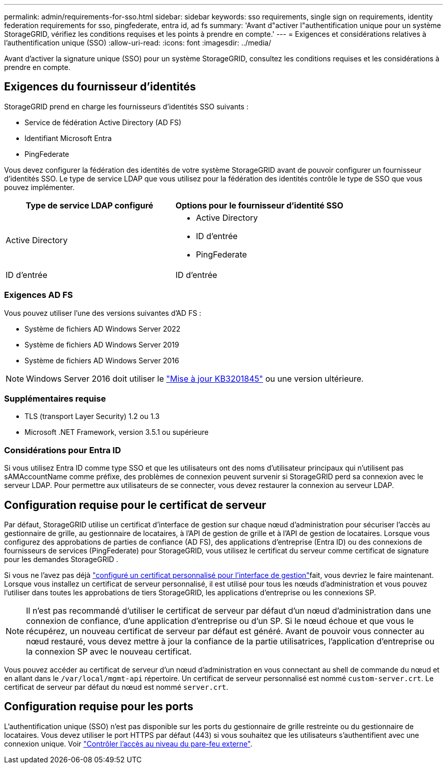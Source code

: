 ---
permalink: admin/requirements-for-sso.html 
sidebar: sidebar 
keywords: sso requirements, single sign on requirements, identity federation requirements for sso, pingfederate, entra id, ad fs 
summary: 'Avant d"activer l"authentification unique pour un système StorageGRID, vérifiez les conditions requises et les points à prendre en compte.' 
---
= Exigences et considérations relatives à l'authentification unique (SSO)
:allow-uri-read: 
:icons: font
:imagesdir: ../media/


[role="lead"]
Avant d'activer la signature unique (SSO) pour un système StorageGRID, consultez les conditions requises et les considérations à prendre en compte.



== Exigences du fournisseur d'identités

StorageGRID prend en charge les fournisseurs d'identités SSO suivants :

* Service de fédération Active Directory (AD FS)
* Identifiant Microsoft Entra
* PingFederate


Vous devez configurer la fédération des identités de votre système StorageGRID avant de pouvoir configurer un fournisseur d'identités SSO. Le type de service LDAP que vous utilisez pour la fédération des identités contrôle le type de SSO que vous pouvez implémenter.

[cols="1a,1a"]
|===
| Type de service LDAP configuré | Options pour le fournisseur d'identité SSO 


 a| 
Active Directory
 a| 
* Active Directory
* ID d'entrée
* PingFederate




 a| 
ID d'entrée
 a| 
ID d'entrée

|===


=== Exigences AD FS

Vous pouvez utiliser l'une des versions suivantes d'AD FS :

* Système de fichiers AD Windows Server 2022
* Système de fichiers AD Windows Server 2019
* Système de fichiers AD Windows Server 2016



NOTE: Windows Server 2016 doit utiliser le https://support.microsoft.com/en-us/help/3201845/cumulative-update-for-windows-10-version-1607-and-windows-server-2016["Mise à jour KB3201845"^] ou une version ultérieure.



=== Supplémentaires requise

* TLS (transport Layer Security) 1.2 ou 1.3
* Microsoft .NET Framework, version 3.5.1 ou supérieure




=== Considérations pour Entra ID

Si vous utilisez Entra ID comme type SSO et que les utilisateurs ont des noms d'utilisateur principaux qui n'utilisent pas sAMAccountName comme préfixe, des problèmes de connexion peuvent survenir si StorageGRID perd sa connexion avec le serveur LDAP.  Pour permettre aux utilisateurs de se connecter, vous devez restaurer la connexion au serveur LDAP.



== Configuration requise pour le certificat de serveur

Par défaut, StorageGRID utilise un certificat d'interface de gestion sur chaque nœud d'administration pour sécuriser l'accès au gestionnaire de grille, au gestionnaire de locataires, à l'API de gestion de grille et à l'API de gestion de locataires.  Lorsque vous configurez des approbations de parties de confiance (AD FS), des applications d'entreprise (Entra ID) ou des connexions de fournisseurs de services (PingFederate) pour StorageGRID, vous utilisez le certificat du serveur comme certificat de signature pour les demandes StorageGRID .

Si vous ne l'avez pas déjà link:configuring-custom-server-certificate-for-grid-manager-tenant-manager.html["configuré un certificat personnalisé pour l'interface de gestion"]fait, vous devriez le faire maintenant. Lorsque vous installez un certificat de serveur personnalisé, il est utilisé pour tous les nœuds d'administration et vous pouvez l'utiliser dans toutes les approbations de tiers StorageGRID, les applications d'entreprise ou les connexions SP.


NOTE: Il n'est pas recommandé d'utiliser le certificat de serveur par défaut d'un nœud d'administration dans une connexion de confiance, d'une application d'entreprise ou d'un SP. Si le nœud échoue et que vous le récupérez, un nouveau certificat de serveur par défaut est généré. Avant de pouvoir vous connecter au nœud restauré, vous devez mettre à jour la confiance de la partie utilisatrices, l'application d'entreprise ou la connexion SP avec le nouveau certificat.

Vous pouvez accéder au certificat de serveur d'un nœud d'administration en vous connectant au shell de commande du nœud et en allant dans le `/var/local/mgmt-api` répertoire. Un certificat de serveur personnalisé est nommé `custom-server.crt`. Le certificat de serveur par défaut du nœud est nommé `server.crt`.



== Configuration requise pour les ports

L'authentification unique (SSO) n'est pas disponible sur les ports du gestionnaire de grille restreinte ou du gestionnaire de locataires. Vous devez utiliser le port HTTPS par défaut (443) si vous souhaitez que les utilisateurs s'authentifient avec une connexion unique. Voir link:controlling-access-through-firewalls.html["Contrôler l'accès au niveau du pare-feu externe"].
